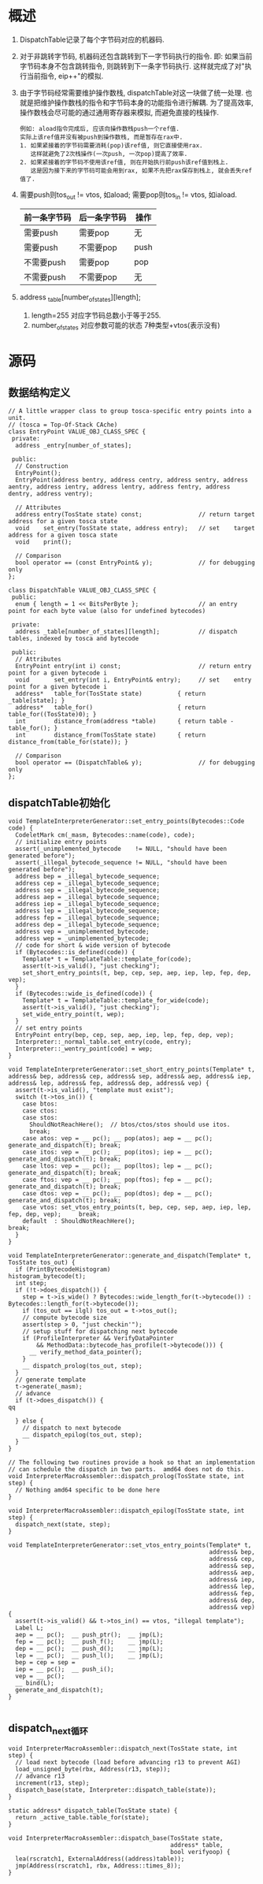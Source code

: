 * 概述
1. DispatchTable记录了每个字节码对应的机器码.
2. 对于非跳转字节码, 机器码还包含跳转到下一字节码执行的指令.
   即: 如果当前字节码本身不包含跳转指令, 则跳转到下一条字节码执行.
   这样就完成了对"执行当前指令, eip++"的模拟.
3. 由于字节码经常需要维护操作数栈, dispatchTable对这一块做了统一处理.
   也就是把维护操作数栈的指令和字节码本身的功能指令进行解耦.
   为了提高效率, 操作数栈会尽可能的通过通用寄存器来模拟, 而避免直接的栈操作.
   #+begin_example
   例如: aload指令完成后, 应该向操作数栈push一个ref值.
   实际上该ref值并没有被push到操作数栈, 而是暂存在rax中.
   1. 如果紧接着的字节码需要消耗(pop)该ref值, 则它直接使用rax.
      这样就避免了2次栈操作(一次push, 一次pop)提高了效率.
   2. 如果紧接着的字节码不使用该ref值, 则在开始执行前push该ref值到栈上.
      这是因为接下来的字节码可能会用到rax, 如果不先把rax保存到栈上, 就会丢失ref值了.
   #+end_example
4. 需要push则tos_out != vtos, 如aload; 需要pop则tos_in != vtos, 如iaload.
   | 前一条字节码 | 后一条字节码 | 操作 |
   |--------------+--------------+------|
   | 需要push     | 需要pop      | 无   |
   | 需要push     | 不需要pop    | push |
   | 不需要push   | 需要pop      | pop  |
   | 不需要push   | 不需要pop    | 无   |
5. address _table[number_of_states][length];
   1. length=255 对应字节码总数小于等于255.
   2. number_of_states 对应参数可能的状态 7种类型+vtos(表示没有)

* 源码
** 数据结构定义
#+BEGIN_SRC c++
// A little wrapper class to group tosca-specific entry points into a unit.
// (tosca = Top-Of-Stack CAche)
class EntryPoint VALUE_OBJ_CLASS_SPEC {
 private:
  address _entry[number_of_states];

 public:
  // Construction
  EntryPoint();
  EntryPoint(address bentry, address centry, address sentry, address aentry, address ientry, address lentry, address fentry, address dentry, address ventry);

  // Attributes
  address entry(TosState state) const;                // return target address for a given tosca state
  void    set_entry(TosState state, address entry);   // set    target address for a given tosca state
  void    print();

  // Comparison
  bool operator == (const EntryPoint& y);             // for debugging only
};

class DispatchTable VALUE_OBJ_CLASS_SPEC {
 public:
  enum { length = 1 << BitsPerByte };                 // an entry point for each byte value (also for undefined bytecodes)

 private:
  address _table[number_of_states][length];           // dispatch tables, indexed by tosca and bytecode

 public:
  // Attributes
  EntryPoint entry(int i) const;                      // return entry point for a given bytecode i
  void       set_entry(int i, EntryPoint& entry);     // set    entry point for a given bytecode i
  address*   table_for(TosState state)          { return _table[state]; }
  address*   table_for()                        { return table_for((TosState)0); }
  int        distance_from(address *table)      { return table - table_for(); }
  int        distance_from(TosState state)      { return distance_from(table_for(state)); }

  // Comparison
  bool operator == (DispatchTable& y);                // for debugging only
};
#+END_SRC

** dispatchTable初始化
  #+BEGIN_SRC c++
void TemplateInterpreterGenerator::set_entry_points(Bytecodes::Code code) {
  CodeletMark cm(_masm, Bytecodes::name(code), code);
  // initialize entry points
  assert(_unimplemented_bytecode    != NULL, "should have been generated before");
  assert(_illegal_bytecode_sequence != NULL, "should have been generated before");
  address bep = _illegal_bytecode_sequence;
  address cep = _illegal_bytecode_sequence;
  address sep = _illegal_bytecode_sequence;
  address aep = _illegal_bytecode_sequence;
  address iep = _illegal_bytecode_sequence;
  address lep = _illegal_bytecode_sequence;
  address fep = _illegal_bytecode_sequence;
  address dep = _illegal_bytecode_sequence;
  address vep = _unimplemented_bytecode;
  address wep = _unimplemented_bytecode;
  // code for short & wide version of bytecode
  if (Bytecodes::is_defined(code)) {
    Template* t = TemplateTable::template_for(code);
    assert(t->is_valid(), "just checking");
    set_short_entry_points(t, bep, cep, sep, aep, iep, lep, fep, dep, vep);
  }
  if (Bytecodes::wide_is_defined(code)) {
    Template* t = TemplateTable::template_for_wide(code);
    assert(t->is_valid(), "just checking");
    set_wide_entry_point(t, wep);
  }
  // set entry points
  EntryPoint entry(bep, cep, sep, aep, iep, lep, fep, dep, vep);
  Interpreter::_normal_table.set_entry(code, entry);
  Interpreter::_wentry_point[code] = wep;
}  

void TemplateInterpreterGenerator::set_short_entry_points(Template* t, address& bep, address& cep, address& sep, address& aep, address& iep, address& lep, address& fep, address& dep, address& vep) {
  assert(t->is_valid(), "template must exist");
  switch (t->tos_in()) {
    case btos:
    case ctos:
    case stos:
      ShouldNotReachHere();  // btos/ctos/stos should use itos.
      break;
    case atos: vep = __ pc(); __ pop(atos); aep = __ pc(); generate_and_dispatch(t); break;
    case itos: vep = __ pc(); __ pop(itos); iep = __ pc(); generate_and_dispatch(t); break;
    case ltos: vep = __ pc(); __ pop(ltos); lep = __ pc(); generate_and_dispatch(t); break;
    case ftos: vep = __ pc(); __ pop(ftos); fep = __ pc(); generate_and_dispatch(t); break;
    case dtos: vep = __ pc(); __ pop(dtos); dep = __ pc(); generate_and_dispatch(t); break;
    case vtos: set_vtos_entry_points(t, bep, cep, sep, aep, iep, lep, fep, dep, vep);     break;
    default  : ShouldNotReachHere();                                                 break;
  }
}

void TemplateInterpreterGenerator::generate_and_dispatch(Template* t, TosState tos_out) {
  if (PrintBytecodeHistogram)                                    histogram_bytecode(t);
  int step;
  if (!t->does_dispatch()) {
    step = t->is_wide() ? Bytecodes::wide_length_for(t->bytecode()) : Bytecodes::length_for(t->bytecode());
    if (tos_out == ilgl) tos_out = t->tos_out();
    // compute bytecode size
    assert(step > 0, "just checkin'");
    // setup stuff for dispatching next bytecode
    if (ProfileInterpreter && VerifyDataPointer
        && MethodData::bytecode_has_profile(t->bytecode())) {
      __ verify_method_data_pointer();
    }
    __ dispatch_prolog(tos_out, step);
  }
  // generate template
  t->generate(_masm);
  // advance
  if (t->does_dispatch()) {
qq

  } else {
    // dispatch to next bytecode
    __ dispatch_epilog(tos_out, step);
  }
}

// The following two routines provide a hook so that an implementation
// can schedule the dispatch in two parts.  amd64 does not do this.
void InterpreterMacroAssembler::dispatch_prolog(TosState state, int step) {
  // Nothing amd64 specific to be done here
}

void InterpreterMacroAssembler::dispatch_epilog(TosState state, int step) {
  dispatch_next(state, step);
}

void TemplateInterpreterGenerator::set_vtos_entry_points(Template* t,
                                                         address& bep,
                                                         address& cep,
                                                         address& sep,
                                                         address& aep,
                                                         address& iep,
                                                         address& lep,
                                                         address& fep,
                                                         address& dep,
                                                         address& vep) {
  assert(t->is_valid() && t->tos_in() == vtos, "illegal template");
  Label L;
  aep = __ pc();  __ push_ptr();  __ jmp(L);
  fep = __ pc();  __ push_f();    __ jmp(L);
  dep = __ pc();  __ push_d();    __ jmp(L);
  lep = __ pc();  __ push_l();    __ jmp(L);
  bep = cep = sep =
  iep = __ pc();  __ push_i();
  vep = __ pc();
  __ bind(L);
  generate_and_dispatch(t);
}

  #+END_SRC
** dispatch_next循环
#+BEGIN_SRC c++
void InterpreterMacroAssembler::dispatch_next(TosState state, int step) {
  // load next bytecode (load before advancing r13 to prevent AGI)
  load_unsigned_byte(rbx, Address(r13, step));
  // advance r13
  increment(r13, step);
  dispatch_base(state, Interpreter::dispatch_table(state));
}

static address* dispatch_table(TosState state) { 
  return _active_table.table_for(state); 
}

void InterpreterMacroAssembler::dispatch_base(TosState state,
                                              address* table,
                                              bool verifyoop) {
  lea(rscratch1, ExternalAddress((address)table));
  jmp(Address(rscratch1, rbx, Address::times_8));
}
#+END_SRC